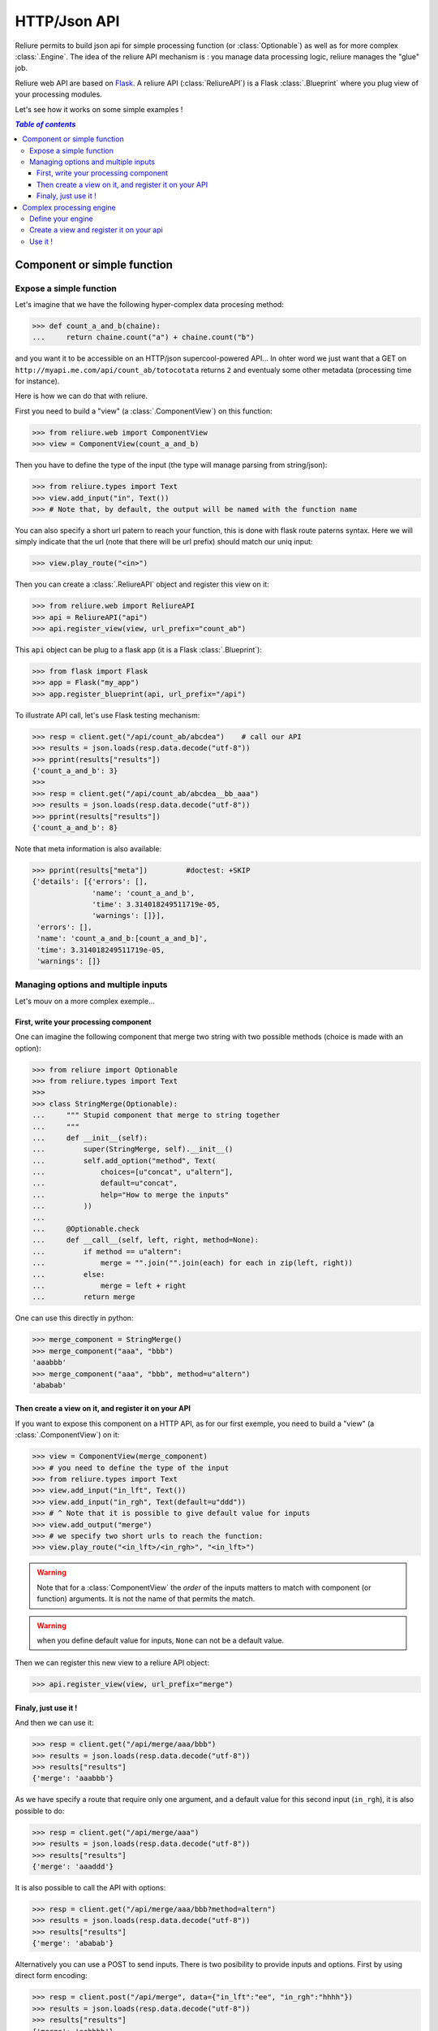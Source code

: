 HTTP/Json API
******************

.. _reliure-web:

.. add some hidden import code
.. doctest::
    :hide:

    >>> from pprint import pprint
    >>> import json

.. Utils

.. |br| raw:: html

   <br />


Reliure permits to build json api for simple processing function (or :class:`Optionable`)
as well as for more complex :class:`.Engine`. The idea of the reliure API
mechanism is : you manage data processing logic, reliure manages the "glue" job.

Reliure web API are based on `Flask <http://flask.pocoo.org/>`_.
A reliure API (:class:`ReliureAPI`) is a Flask :class:`.Blueprint` where you plug view of your 
processing modules.

Let's see how it works on some simple examples !


.. contents:: `Table of contents`
   :depth: 5
   :local:

Component or simple function
#############################

Expose a simple function
==========================

Let's imagine that we have the following hyper-complex data procesing method:

>>> def count_a_and_b(chaine):
...     return chaine.count("a") + chaine.count("b")

and you want it to be accessible on an HTTP/json supercool-powered API...
In ohter word we just want that a GET on ``http://myapi.me.com/api/count_ab/totocotata``
returns ``2`` and eventualy some other metadata (processing time for instance).

Here is how we can do that with reliure.

First you need to build a "view" (a :class:`.ComponentView`) on this function:

>>> from reliure.web import ComponentView
>>> view = ComponentView(count_a_and_b)

Then you have to define the type of the input (the type will manage parsing
from string/json):

>>> from reliure.types import Text
>>> view.add_input("in", Text())
>>> # Note that, by default, the output will be named with the function name

You can also specify a short url patern to reach your function,
this is done with flask route paterns syntax.
Here we will simply indicate that the url (note that there will be url prefix)
should match our uniq input:

>>> view.play_route("<in>")

Then you can create a :class:`.ReliureAPI` object and register this view on it:

>>> from reliure.web import ReliureAPI
>>> api = ReliureAPI("api")
>>> api.register_view(view, url_prefix="count_ab")

This ``api`` object can be plug to a flask app (it is a Flask :class:`.Blueprint`):

>>> from flask import Flask
>>> app = Flask("my_app")
>>> app.register_blueprint(api, url_prefix="/api")


.. doctest::
    :hide:

    >>> app.config['TESTING'] = True    # this is just for testing purpose
    >>> client = app.test_client()              # get a test client for our app

To illustrate API call, let's use Flask testing mechanism:

>>> resp = client.get("/api/count_ab/abcdea")    # call our API
>>> results = json.loads(resp.data.decode("utf-8"))
>>> pprint(results["results"])
{'count_a_and_b': 3}
>>> 
>>> resp = client.get("/api/count_ab/abcdea__bb_aaa")
>>> results = json.loads(resp.data.decode("utf-8"))
>>> pprint(results["results"])
{'count_a_and_b': 8}

Note that meta information is also available:

>>> pprint(results["meta"])         #doctest: +SKIP
{'details': [{'errors': [],
              'name': 'count_a_and_b',
              'time': 3.314018249511719e-05,
              'warnings': []}],
 'errors': [],
 'name': 'count_a_and_b:[count_a_and_b]',
 'time': 3.314018249511719e-05,
 'warnings': []}


Managing options and multiple inputs
=====================================

Let's mouv on a more complex exemple...

First, write your processing component
--------------------------------------

One can imagine the following component that merge two string with two
possible methods (choice is made with an option):

>>> from reliure import Optionable
>>> from reliure.types import Text
>>>
>>> class StringMerge(Optionable):
...     """ Stupid component that merge to string together
...     """
...     def __init__(self):
...         super(StringMerge, self).__init__()
...         self.add_option("method", Text(
...             choices=[u"concat", u"altern"],
...             default=u"concat",
...             help="How to merge the inputs"
...         ))
... 
...     @Optionable.check
...     def __call__(self, left, right, method=None):
...         if method == u"altern":
...             merge = "".join("".join(each) for each in zip(left, right))
...         else:
...             merge = left + right
...         return merge

One can use this directly in python:

>>> merge_component = StringMerge()
>>> merge_component("aaa", "bbb")
'aaabbb'
>>> merge_component("aaa", "bbb", method=u"altern")
'ababab'


Then create a view on it, and register it on your API
-----------------------------------------------------

If you want to expose this component on a HTTP API,
as for our first exemple,
you need to build a "view" (a :class:`.ComponentView`) on it:

>>> view = ComponentView(merge_component)
>>> # you need to define the type of the input
>>> from reliure.types import Text
>>> view.add_input("in_lft", Text())
>>> view.add_input("in_rgh", Text(default=u"ddd"))
>>> # ^ Note that it is possible to give default value for inputs
>>> view.add_output("merge")
>>> # we specify two short urls to reach the function:
>>> view.play_route("<in_lft>/<in_rgh>", "<in_lft>")

.. warning:: Note that for a :class:`ComponentView` the *order* of the inputs
    matters to match with component (or function) arguments.
    It is not the name of that permits the match.


.. warning:: when you define default value for inputs, ``None`` can not be a default value.

.. doctest::
    :hide:

    >>> api = ReliureAPI("api")

Then we can register this new view to a reliure API object:

>>> api.register_view(view, url_prefix="merge")

.. doctest::
    :hide:

    >>> # create a testing app (and client)
    >>> app = Flask("my_app")
    >>> app.register_blueprint(api, url_prefix="/api")
    >>> app.config['TESTING'] = True            # this is just for testing purpose
    >>> client = app.test_client()              # get a test client for our app


Finaly, just use it !
----------------------

And then we can use it:

>>> resp = client.get("/api/merge/aaa/bbb")
>>> results = json.loads(resp.data.decode("utf-8"))
>>> results["results"]
{'merge': 'aaabbb'}


As we have specify a route that require only one argument, and a default value
for this second input (``in_rgh``), it is also possible to do:

>>> resp = client.get("/api/merge/aaa")
>>> results = json.loads(resp.data.decode("utf-8"))
>>> results["results"]
{'merge': 'aaaddd'}

It is also possible to call the API with options:

>>> resp = client.get("/api/merge/aaa/bbb?method=altern")
>>> results = json.loads(resp.data.decode("utf-8"))
>>> results["results"]
{'merge': 'ababab'}

Alternatively you can use a POST to send inputs.
There is two posibility to provide inputs and options.
First by using direct form encoding:

>>> resp = client.post("/api/merge", data={"in_lft":"ee", "in_rgh":"hhhh"})
>>> results = json.loads(resp.data.decode("utf-8"))
>>> results["results"]
{'merge': 'eehhhh'}

And with options in the url:

>>> resp = client.post("/api/merge?method=altern", data={"in_lft":"ee", "in_rgh":"hhhh"})
>>> results = json.loads(resp.data.decode("utf-8"))
>>> results["results"]
{'merge': 'eheh'}

The second option is to use a json payload:

>>> data = {
...     "in_lft":"eeee",
...     "in_rgh":"gg",
...     "options": {
...         "name": "StringMerge",
...         "options": {
...             "method": "altern",
...         }
...     }
... }
>>> json_data = json.dumps(data)
>>> resp = client.post("/api/merge", data=json_data, content_type='application/json')
>>> # note that it is important to specify content_type to 'application/json'
>>> results = json.loads(resp.data.decode("utf-8"))
>>> results["results"]
{'merge': 'egeg'}


Note that a GET call on the root ``/api/merge`` returns a json that specify
the API. With this, it is possible do list all the options of the component:

>>> resp = client.get("/api/merge")
>>> results = json.loads(resp.data.decode("utf-8"))
>>> pprint(results)
{'args': ['in_lft', 'in_rgh'],
 'components': [{'default': True,
                 'name': 'StringMerge',
                 'options': [{'name': 'method',
                              'otype': {'choices': ['concat', 'altern'],
                                        'default': 'concat',
                                        'encoding': 'utf8',
                                        'help': 'How to merge the inputs',
                                        'multi': False,
                                        'type': 'Text',
                                        'uniq': False,
                                        'vtype': 'unicode'},
                              'type': 'value',
                              'value': 'concat'}]}],
 'multiple': False,
 'name': 'StringMerge',
 'required': True,
 'returns': ['merge']}



Complex processing engine
################################

Define your engine
====================

Here is a simple reliure engine that we will expose as an HTTP API.

>>> from reliure.engine import Engine
>>> engine = Engine("vowel", "consonant", "concat")
>>> engine.vowel.setup(in_name="text")
>>> engine.consonant.setup(in_name="text")
>>> engine.concat.setup(in_name=["vowel", "consonant"], out_name="merge")
>>>
>>> from reliure import Composable
>>> vowels = u"aiueoéèàùêôûîï"
>>> @Composable
... def extract_vowel(text):
...     return "".join(char for char in text if char in vowels)
>>> engine.vowel.set(extract_vowel)
>>>
>>> @Composable
... def extract_consonant(text):
...     return "".join(char for char in text if char not in vowels)
>>> engine.consonant.set(extract_consonant)
>>>
>>> # for the merge we re-use the component defined in previous section:
>>> engine.concat.set(StringMerge())

The Figure :ref:`engine-schema` draw the processing schema of this small engine.

.. _engine-schema:

.. figure:: /_static/engine_schema_vowel_consonent.png
    :align: center
    :height: 200px
    :alt: Engine schema
    :figclass: align-center

    Engine schema.

    Exemple of engine that we will expose as an API. |br|
    (See :func:`.engine_schema` to see how to generate such schema from an engine)

    .. Generation du png :

    .. doctest::
        :hide:

        >>> from reliure.utils import engine_schema
        >>> sch = engine_schema(engine, out_names=["merge"], filename='docs/img/engine_schema_vowel_consonent', format='png')


Create a view and register it on your api
============================================

As for a simple component we need to create a view over our engine :

>>> from reliure.web import EngineView
>>> view = EngineView(engine)

And then to define the input and output types:

>>> view.add_input("text", Text())
>>> view.add_output("merge", Text())

We can also specify a short url patern to run the engine:

>>> view.play_route("<text>")

Then you can create a :class:`.ReliureAPI` object and register this view on it:

.. doctest::
    :hide:


.. doctest::
    :hide:

    >>> # create a testing app (and client)
    >>> app = Flask("my_app")
    >>> app.config['TESTING'] = True            # this is just for testing purpose
    >>> client = app.test_client()              # get a test client for our app

Then we can register this new view to a reliure API object:

>>> api = ReliureAPI("api")
>>> api.register_view(view, url_prefix="process")
>>> # and register thi api to our flask app :
>>> app.register_blueprint(api, url_prefix="/api")

Use it !
===========

>>> resp = client.get("/api/process/abcdea")
>>> results = json.loads(resp.data.decode("utf-8"))
>>> pprint(results["results"])
{'merge': 'aeabcd'}
>>> 
>>> resp = client.get("/api/process/abcdea__bb_aaa")
>>> results = json.loads(resp.data.decode("utf-8"))
>>> pprint(results["results"])
{'merge': 'aeaaaabcd__bb_'}

Note that meta information is also available:

>>> pprint(results["meta"])     # doctest: +SKIP
    {'details': [{'details': [{'errors': [],
                                 'name': 'extract_vowel',
                                 'time': 3.695487976074219e-05,
                                 'warnings': []}],
                   'errors': [],
                   'name': 'vowel:[extract_vowel]',
                   'time': 3.695487976074219e-05,
                   'warnings': []},
                  {'details': [{'errors': [],
                                 'name': 'extract_consonant',
                                 'time': 3.0040740966796875e-05,
                                 'warnings': []}],
                   'errors': [],
                   'name': 'consonant:[extract_consonant]',
                   'time': 3.0040740966796875e-05,
                   'warnings': []},
                  {'details': [{'errors': [],
                                 'name': 'StringMerge',
                                 'time': 5.507469177246094e-05,
                                 'warnings': []}],
                   'errors': [],
                   'name': 'concat:[StringMerge]',
                   'time': 5.507469177246094e-05,
                   'warnings': []}],
     'errors': [],
     'name': 'engine:[vowel:[extract_vowel], consonant:[extract_consonant], concat:[StringMerge]]',
     'time': 0.0001220703125,
     'warnings': []}

